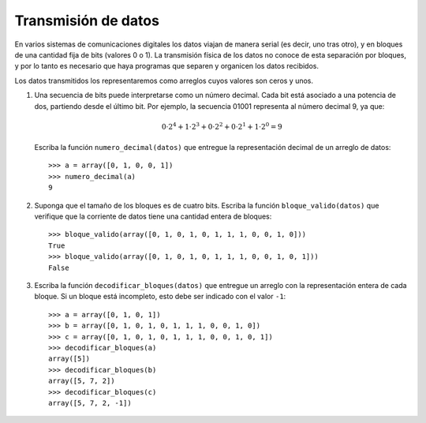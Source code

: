 Transmisión de datos
====================

.. Ejercicio propuesto por Claudio Price

En varios sistemas de comunicaciones digitales
los datos viajan de manera serial
(es decir, uno tras otro),
y en bloques de una cantidad fija de bits (valores 0 o 1).
La transmisión física de los datos
no conoce de esta separación por bloques,
y por lo tanto es necesario que haya programas
que separen y organicen los datos recibidos.

Los datos transmitidos los representaremos
como arreglos cuyos valores son ceros y unos.

#. Una secuencia de bits puede interpretarse
   como un número decimal.
   Cada bit está asociado a una potencia de dos,
   partiendo desde el último bit.
   Por ejemplo, la secuencia 01001 representa
   al número decimal 9, ya que:

   .. math::

     0\cdot2^4 +
     1\cdot2^3 +
     0\cdot2^2 +
     0\cdot2^1 +
     1\cdot2^0 = 9

   Escriba la función ``numero_decimal(datos)``
   que entregue la representación decimal
   de un arreglo de datos::

      >>> a = array([0, 1, 0, 0, 1])
      >>> numero_decimal(a)
      9

#. Suponga que el tamaño de los bloques
   es de cuatro bits.
   Escriba la función ``bloque_valido(datos)``
   que verifique que la corriente de datos
   tiene una cantidad entera de bloques::

      >>> bloque_valido(array([0, 1, 0, 1, 0, 1, 1, 1, 0, 0, 1, 0]))
      True
      >>> bloque_valido(array([0, 1, 0, 1, 0, 1, 1, 1, 0, 0, 1, 0, 1]))
      False

#. Escriba la función ``decodificar_bloques(datos)``
   que entregue un arreglo
   con la representación entera de cada bloque.
   Si un bloque está incompleto,
   esto debe ser indicado con el valor ``-1``::

      >>> a = array([0, 1, 0, 1])
      >>> b = array([0, 1, 0, 1, 0, 1, 1, 1, 0, 0, 1, 0])
      >>> c = array([0, 1, 0, 1, 0, 1, 1, 1, 0, 0, 1, 0, 1])
      >>> decodificar_bloques(a)
      array([5])
      >>> decodificar_bloques(b)
      array([5, 7, 2])
      >>> decodificar_bloques(c)
      array([5, 7, 2, -1])
